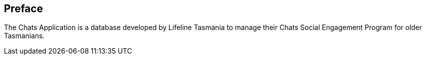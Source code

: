 [preface]
== Preface

The Chats Application is a database developed by Lifeline Tasmania to manage their Chats Social Engagement Program for older Tasmanians.